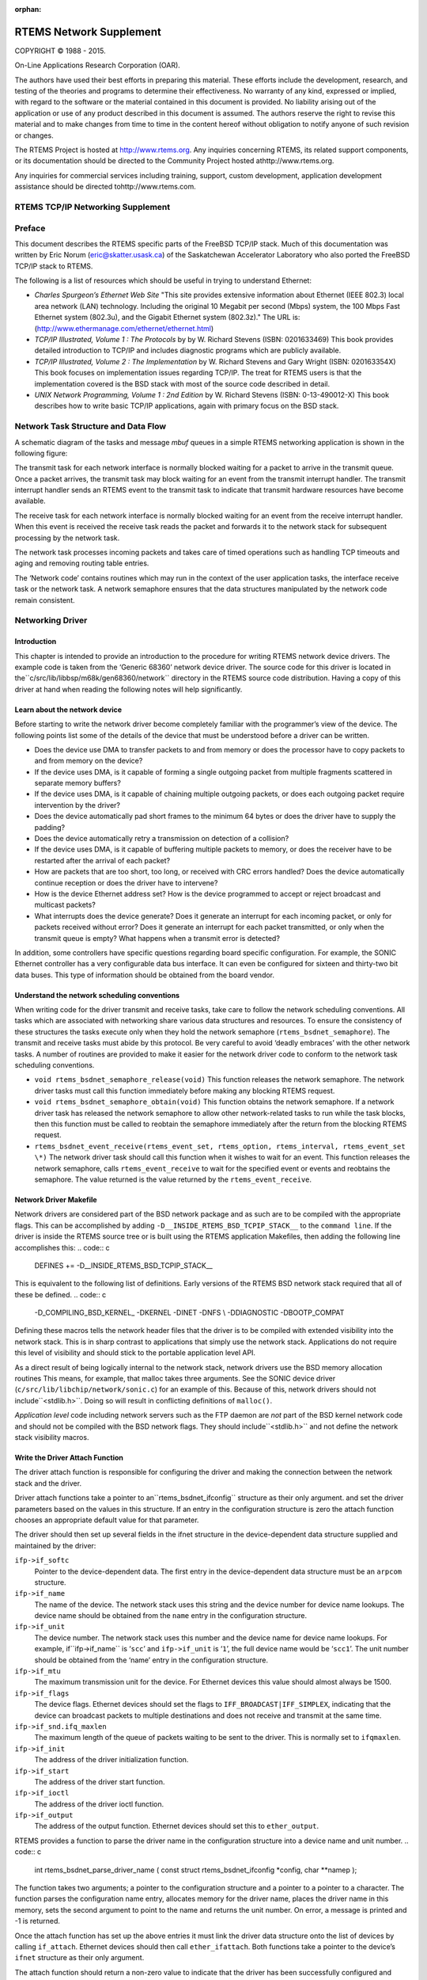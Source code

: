 :orphan:



.. COMMENT: %**end of header

.. COMMENT: COPYRIGHT (c) 1989-2013.

.. COMMENT: On-Line Applications Research Corporation (OAR).

.. COMMENT: All rights reserved.

.. COMMENT: Master file for the network Supplement

.. COMMENT: COPYRIGHT (c) 1988-2002.

.. COMMENT: On-Line Applications Research Corporation (OAR).

.. COMMENT: All rights reserved.

.. COMMENT: The following determines which set of the tables and figures we will use.

.. COMMENT: We default to ASCII but if available TeX or HTML versions will

.. COMMENT: be used instead.

.. COMMENT: @clear use-html

.. COMMENT: @clear use-tex

.. COMMENT: The following variable says to use texinfo or html for the two column

.. COMMENT: texinfo tables.  For somethings the format does not look good in html.

.. COMMENT: With our adjustment to the left column in TeX, it nearly always looks

.. COMMENT: good printed.

.. COMMENT: Custom whitespace adjustments.  We could fiddle a bit more.

.. COMMENT: Title Page Stuff

.. COMMENT: I don't really like having a short title page.  -joel

.. COMMENT: @shorttitlepage RTEMS Network Supplement

========================
RTEMS Network Supplement
========================

.. COMMENT: COPYRIGHT (c) 1988-2015.

.. COMMENT: On-Line Applications Research Corporation (OAR).

.. COMMENT: All rights reserved.

.. COMMENT: The following puts a space somewhere on an otherwise empty page so we

.. COMMENT: can force the copyright description onto a left hand page.

COPYRIGHT © 1988 - 2015.

On-Line Applications Research Corporation (OAR).

The authors have used their best efforts in preparing
this material.  These efforts include the development, research,
and testing of the theories and programs to determine their
effectiveness.  No warranty of any kind, expressed or implied,
with regard to the software or the material contained in this
document is provided.  No liability arising out of the
application or use of any product described in this document is
assumed.  The authors reserve the right to revise this material
and to make changes from time to time in the content hereof
without obligation to notify anyone of such revision or changes.

The RTEMS Project is hosted at http://www.rtems.org.  Any
inquiries concerning RTEMS, its related support components, or its
documentation should be directed to the Community Project hosted athttp://www.rtems.org.

Any inquiries for commercial services including training, support, custom
development, application development assistance should be directed tohttp://www.rtems.com.

.. COMMENT: This prevents a black box from being printed on "overflow" lines.

.. COMMENT: The alternative is to rework a sentence to avoid this problem.

RTEMS TCP/IP Networking Supplement
##################################

.. COMMENT: COPYRIGHT (c) 1989-2011.

.. COMMENT: On-Line Applications Research Corporation (OAR).

.. COMMENT: All rights reserved.

Preface
#######

This document describes the RTEMS specific parts of the FreeBSD TCP/IP
stack.  Much of this documentation was written by Eric Norum
(eric@skatter.usask.ca)
of the Saskatchewan Accelerator Laboratory
who also ported the FreeBSD TCP/IP stack to RTEMS.

The following is a list of resources which should be useful in trying
to understand Ethernet:

- *Charles Spurgeon’s Ethernet Web Site*
  "This site provides extensive information about Ethernet
  (IEEE 802.3) local area network (LAN) technology. Including
  the original 10 Megabit per second (Mbps) system, the 100 Mbps
  Fast Ethernet system (802.3u), and the Gigabit Ethernet system (802.3z)."
  The URL is:
  (http://www.ethermanage.com/ethernet/ethernet.html)

- *TCP/IP Illustrated, Volume 1 : The Protocols* by
  by W. Richard Stevens (ISBN: 0201633469)
  This book provides detailed introduction to TCP/IP and includes diagnostic
  programs which are publicly available.

- *TCP/IP Illustrated, Volume 2 : The Implementation* by W. Richard
  Stevens and Gary Wright (ISBN: 020163354X)
  This book focuses on implementation issues regarding TCP/IP.  The
  treat for RTEMS users is that the implementation covered is the BSD
  stack with most of the source code described in detail.

- *UNIX Network Programming, Volume 1 : 2nd Edition* by W. Richard
  Stevens (ISBN: 0-13-490012-X)
  This book describes how to write basic TCP/IP applications, again with primary
  focus on the BSD stack.

.. COMMENT: Written by Eric Norum

.. COMMENT: COPYRIGHT (c) 1988-2002.

.. COMMENT: On-Line Applications Research Corporation (OAR).

.. COMMENT: All rights reserved.

Network Task Structure and Data Flow
####################################

A schematic diagram of the tasks and message *mbuf* queues in a
simple RTEMS networking application is shown in the following
figure:

.. image:: networkflow.eps

.. image:: networkflow.jpg

.. image:: networkflow.pdf

.. image:: networkflow.png

The transmit task  for each network interface is normally blocked waiting
for a packet to arrive in the transmit queue.  Once a packet arrives, the
transmit task may block waiting for an event from the transmit interrupt
handler.  The transmit interrupt handler sends an RTEMS event to the transmit
task to indicate that transmit hardware resources have become available.

The receive task for each network interface is normally blocked waiting
for an event from the receive interrupt handler.  When this event is received
the receive task reads the packet and forwards it to the network stack
for subsequent processing by the network task.

The network task processes incoming packets and takes care of
timed operations such as handling TCP timeouts and
aging and removing routing table entries.

The ‘Network code’ contains routines which may run in the context of
the user application tasks, the interface receive task or the network task.
A network semaphore ensures that
the data structures manipulated by the network code remain consistent.

.. COMMENT: Written by Eric Norum

.. COMMENT: COPYRIGHT (c) 1988-2002.

.. COMMENT: On-Line Applications Research Corporation (OAR).

.. COMMENT: All rights reserved.

Networking Driver
#################

Introduction
============

This chapter is intended to provide an introduction to the
procedure for writing RTEMS network device drivers.
The example code is taken from the ‘Generic 68360’ network device
driver.  The source code for this driver is located in the``c/src/lib/libbsp/m68k/gen68360/network`` directory in the RTEMS
source code distribution.  Having a copy of this driver at
hand when reading the following notes will help significantly.

Learn about the network device
==============================

Before starting to write the network driver become completely
familiar with the programmer’s view of the device.
The following points list some of the details of the
device that must be understood before a driver can be written.

- Does the device use DMA to transfer packets to and from
  memory or does the processor have to
  copy packets to and from memory on the device?

- If the device uses DMA, is it capable of forming a single
  outgoing packet from multiple fragments scattered in separate
  memory buffers?

- If the device uses DMA, is it capable of chaining multiple
  outgoing packets, or does each outgoing packet require
  intervention by the driver?

- Does the device automatically pad short frames to the minimum
  64 bytes or does the driver have to supply the padding?

- Does the device automatically retry a transmission on detection
  of a collision?

- If the device uses DMA, is it capable of buffering multiple
  packets to memory, or does the receiver have to be restarted
  after the arrival of each packet?

- How are packets that are too short, too long, or received with
  CRC errors handled?  Does the device automatically continue
  reception or does the driver have to intervene?

- How is the device Ethernet address set?  How is the device
  programmed to accept or reject broadcast and multicast packets?

- What interrupts does the device generate?  Does it generate an
  interrupt for each incoming packet, or only for packets received
  without error?  Does it generate an interrupt for each packet
  transmitted, or only when the transmit queue is empty?  What
  happens when a transmit error is detected?

In addition, some controllers have specific questions regarding
board specific configuration.  For example, the SONIC Ethernet
controller has a very configurable data bus interface.  It can
even be configured for sixteen and thirty-two bit data buses.  This
type of information should be obtained from the board vendor.

Understand the network scheduling conventions
=============================================

When writing code for the driver transmit and receive tasks,
take care to follow the network scheduling conventions.  All tasks
which are associated with networking share various
data structures and resources.  To ensure the consistency
of these structures the tasks
execute only when they hold the network semaphore (``rtems_bsdnet_semaphore``).
The transmit and receive tasks must abide by this protocol.  Be very
careful to avoid ‘deadly embraces’ with the other network tasks.
A number of routines are provided to make it easier for the network
driver code to conform to the network task scheduling conventions.

- ``void rtems_bsdnet_semaphore_release(void)``
  This function releases the network semaphore.
  The network driver tasks must call this function immediately before
  making any blocking RTEMS request.

- ``void rtems_bsdnet_semaphore_obtain(void)``
  This function obtains the network semaphore.
  If a network driver task has released the network semaphore to allow other
  network-related tasks to run while the task blocks, then this function must
  be called to reobtain the semaphore immediately after the return from the
  blocking RTEMS request.

- ``rtems_bsdnet_event_receive(rtems_event_set, rtems_option, rtems_interval, rtems_event_set \*)``
  The network driver task should call this function when it wishes to wait
  for an event.  This function releases the network semaphore,
  calls ``rtems_event_receive`` to wait for the specified event
  or events and reobtains the semaphore.
  The value returned is the value returned by the ``rtems_event_receive``.

Network Driver Makefile
=======================

Network drivers are considered part of the BSD network package and as such
are to be compiled with the appropriate flags.  This can be accomplished by
adding ``-D__INSIDE_RTEMS_BSD_TCPIP_STACK__`` to the ``command line``.
If the driver is inside the RTEMS source tree or is built using the
RTEMS application Makefiles, then adding the following line accomplishes
this:
.. code:: c

    DEFINES += -D__INSIDE_RTEMS_BSD_TCPIP_STACK__

This is equivalent to the following list of definitions.  Early versions
of the RTEMS BSD network stack required that all of these be defined.
.. code:: c

    -D_COMPILING_BSD_KERNEL_ -DKERNEL -DINET -DNFS \\
    -DDIAGNOSTIC -DBOOTP_COMPAT

Defining these macros tells the network header files that the driver
is to be compiled with extended visibility into the network stack.  This
is in sharp contrast to applications that simply use the network stack.
Applications do not require this level of visibility and should stick
to the portable application level API.

As a direct result of being logically internal to the network stack,
network drivers use the BSD memory allocation routines   This means,
for example, that malloc takes three arguments.  See the SONIC
device driver (``c/src/lib/libchip/network/sonic.c``) for an example
of this.  Because of this, network drivers should not include``<stdlib.h>``.  Doing so will result in conflicting definitions
of ``malloc()``.

*Application level* code including network servers such as the FTP
daemon are *not* part of the BSD kernel network code and should not be
compiled with the BSD network flags.  They should include``<stdlib.h>`` and not define the network stack visibility
macros.

Write the Driver Attach Function
================================

The driver attach function is responsible for configuring the driver
and making the connection between the network stack
and the driver.

Driver attach functions take a pointer to an``rtems_bsdnet_ifconfig`` structure as their only argument.
and set the driver parameters based on the
values in this structure.  If an entry in the configuration
structure is zero the attach function chooses an
appropriate default value for that parameter.

The driver should then set up several fields in the ifnet structure
in the device-dependent data structure supplied and maintained by the driver:

``ifp->if_softc``
    Pointer to the device-dependent data.  The first entry
    in the device-dependent data structure must be an ``arpcom``
    structure.

``ifp->if_name``
    The name of the device.  The network stack uses this string
    and the device number for device name lookups.  The device name should
    be obtained from the ``name`` entry in the configuration structure.

``ifp->if_unit``
    The device number.  The network stack uses this number and the
    device name for device name lookups.  For example, if``ifp->if_name`` is ‘``scc``’ and ``ifp->if_unit`` is ‘``1``’,
    the full device name would be ‘``scc1``’.  The unit number should be
    obtained from the ‘name’ entry in the configuration structure.

``ifp->if_mtu``
    The maximum transmission unit for the device.  For Ethernet
    devices this value should almost always be 1500.

``ifp->if_flags``
    The device flags.  Ethernet devices should set the flags
    to ``IFF_BROADCAST|IFF_SIMPLEX``, indicating that the
    device can broadcast packets to multiple destinations
    and does not receive and transmit at the same time.

``ifp->if_snd.ifq_maxlen``
    The maximum length of the queue of packets waiting to be
    sent to the driver.  This is normally set to ``ifqmaxlen``.

``ifp->if_init``
    The address of the driver initialization function.

``ifp->if_start``
    The address of the driver start function.

``ifp->if_ioctl``
    The address of the driver ioctl function.

``ifp->if_output``
    The address of the output function.  Ethernet devices
    should set this to ``ether_output``.

RTEMS provides a function to parse the driver name in the
configuration structure into a device name and unit number.
.. code:: c

    int rtems_bsdnet_parse_driver_name (
    const struct rtems_bsdnet_ifconfig \*config,
    char \**namep
    );

The function takes two arguments; a pointer to the configuration
structure and a pointer to a pointer to a character.  The function
parses the configuration name entry, allocates memory for the driver
name, places the driver name in this memory, sets the second argument
to point to the name and returns the unit number.
On error, a message is printed and -1 is returned.

Once the attach function  has set up the above entries it must link the
driver data structure onto the list of devices by
calling ``if_attach``.  Ethernet devices should then
call ``ether_ifattach``.  Both functions take a pointer to the
device’s ``ifnet`` structure as their only argument.

The attach function should return a non-zero value to indicate that
the driver has been successfully configured and attached.

Write the Driver Start Function.
================================

This function is called each time the network stack wants to start the
transmitter.  This occures whenever the network stack adds a packet
to a device’s send queue and the ``IFF_OACTIVE`` bit in the
device’s ``if_flags`` is not set.

For many devices this function need only set the ``IFF_OACTIVE`` bit in the``if_flags`` and send an event to the transmit task
indicating that a packet is in the driver transmit queue.

Write the Driver Initialization Function.
=========================================

This function should initialize the device, attach to interrupt handler,
and start the driver transmit and receive tasks.  The function
.. code:: c

    rtems_id
    rtems_bsdnet_newproc (char \*name,
    int stacksize,
    void(\*entry)(void \*),
    void \*arg);

should be used to start the driver tasks.

Note that the network stack may call the driver initialization function more
than once.
Make sure multiple versions of the receive and transmit tasks are not accidentally
started.

Write the Driver Transmit Task
==============================

This task is reponsible for removing packets from the driver send queue and sending them to the device.  The task should block waiting for an event from the
driver start function indicating that packets are waiting to be transmitted.
When the transmit task has drained the driver send queue the task should clear
the ``IFF_OACTIVE`` bit in ``if_flags`` and block until another outgoing
packet is queued.

Write the Driver Receive Task
=============================

This task should block until a packet arrives from the device.  If the
device is an Ethernet interface the function ``ether_input`` should be called
to forward the packet to the network stack.   The arguments to ``ether_input``
are a pointer to the interface data structure, a pointer to the ethernet
header and a pointer to an mbuf containing the packet itself.

Write the Driver Interrupt Handler
==================================

A typical interrupt handler will do nothing more than the hardware
manipulation required to acknowledge the interrupt and send an RTEMS event
to wake up the driver receive or transmit task waiting for the event.
Network interface interrupt handlers must not make any calls to other
network routines.

Write the Driver IOCTL Function
===============================

This function handles ioctl requests directed at the device.  The ioctl
commands which must be handled are:

``SIOCGIFADDR``

``SIOCSIFADDR``
    If the device is an Ethernet interface these
    commands should be passed on to ``ether_ioctl``.

``SIOCSIFFLAGS``
    This command should be used to start or stop the device,
    depending on the state of the interface ``IFF_UP`` and``IFF_RUNNING`` bits in ``if_flags``:
    ``IFF_RUNNING``
        Stop the device.
    ``IFF_UP``
        Start the device.
    ``IFF_UP|IFF_RUNNING``
        Stop then start the device.
    ``0``
        Do nothing.

Write the Driver Statistic-Printing Function
============================================

This function should print the values of any statistic/diagnostic
counters the network driver may use.  The driver ioctl function should call
the statistic-printing function when the ioctl command is``SIO_RTEMS_SHOW_STATS``.

.. COMMENT: Written by Eric Norum

.. COMMENT: COPYRIGHT (c) 1988-2002.

.. COMMENT: On-Line Applications Research Corporation (OAR).

.. COMMENT: All rights reserved.

Using Networking in an RTEMS Application
########################################

Makefile changes
================

Including the required managers
-------------------------------

The FreeBSD networking code requires several RTEMS managers
in the application:
.. code:: c

    MANAGERS = io event semaphore

Increasing the size of the heap
-------------------------------

The networking tasks allocate a lot of memory.  For most applications
the heap should be at least 256 kbytes.
The amount of memory set aside for the heap can be adjusted by setting
the ``CFLAGS_LD`` definition as shown below:
.. code:: c

    CFLAGS_LD += -Wl,--defsym -Wl,HeapSize=0x80000

This sets aside 512 kbytes of memory for the heap.

System Configuration
====================

The networking tasks allocate some RTEMS objects.  These
must be accounted for in the application configuration table.  The following
lists the requirements.

*TASKS*
    One network task plus a receive and transmit task for each device.

*SEMAPHORES*
    One network semaphore plus one syslog mutex semaphore if the application uses
    openlog/syslog.

*EVENTS*
    The network stack uses ``RTEMS_EVENT_24`` and ``RTEMS_EVENT_25``.
    This has no effect on the application configuration, but
    application tasks which call the network functions should not
    use these events for other purposes.

Initialization
==============

Additional include files
------------------------

The source file which declares the network configuration
structures and calls the network initialization function must include
.. code:: c

    #include <rtems/rtems_bsdnet.h>

Network Configuration
---------------------

The network configuration is specified by declaring
and initializing the ``rtems_bsdnet_config``
structure.
.. code:: c

    struct rtems_bsdnet_config {
    /*
    * This entry points to the head of the ifconfig chain.
    \*/
    struct rtems_bsdnet_ifconfig \*ifconfig;
    /*
    * This entry should be rtems_bsdnet_do_bootp if BOOTP
    * is being used to configure the network, and NULL
    * if BOOTP is not being used.
    \*/
    void                    (\*bootp)(void);
    /*
    * The remaining items can be initialized to 0, in
    * which case the default value will be used.
    \*/
    rtems_task_priority  network_task_priority;  /* 100        \*/
    unsigned long        mbuf_bytecount;         /* 64 kbytes  \*/
    unsigned long        mbuf_cluster_bytecount; /* 128 kbytes \*/
    char                \*hostname;               /* BOOTP      \*/
    char                \*domainname;             /* BOOTP      \*/
    char                \*gateway;                /* BOOTP      \*/
    char                \*log_host;               /* BOOTP      \*/
    char                \*name_server[3];         /* BOOTP      \*/
    char                \*ntp_server[3];          /* BOOTP      \*/
    unsigned long        sb_efficiency;          /* 2          \*/
    /* UDP TX: 9216 bytes \*/
    unsigned long        udp_tx_buf_size;
    /* UDP RX: 40 * (1024 + sizeof(struct sockaddr_in)) \*/
    unsigned long        udp_rx_buf_size;
    /* TCP TX: 16 * 1024 bytes \*/
    unsigned long        tcp_tx_buf_size;
    /* TCP TX: 16 * 1024 bytes \*/
    unsigned long        tcp_rx_buf_size;
    /* Default Network Tasks CPU Affinity \*/
    #ifdef RTEMS_SMP
    const cpu_set_t     \*network_task_cpuset;
    size_t               network_task_cpuset_size;
    #endif
    };

The structure entries are described in the following table.
If your application uses BOOTP/DHCP to obtain network configuration
information and if you are happy with the default values described
below, you need to provide only the first two entries in this structure.

``struct rtems_bsdnet_ifconfig \*ifconfig``
    A pointer to the first configuration structure of the first network
    device.  This structure is described in the following section.
    You must provide a value for this entry since there is no default value for it.

``void (\*bootp)(void)``
    This entry should be set to ``rtems_bsdnet_do_bootp`` if your
    application by default uses the BOOTP/DHCP client protocol to obtain
    network configuration information.  It should be set to ``NULL`` if
    your application does not use BOOTP/DHCP.
    You can also use ``rtems_bsdnet_do_bootp_rootfs`` to have a set of
    standard files created with the information return by the BOOTP/DHCP
    protocol. The IP address is added to :file:`/etc/hosts` with the host
    name and domain returned. If no host name or domain is returned``me.mydomain`` is used. The BOOTP/DHCP server’s address is also
    added to :file:`/etc/hosts`. The domain name server listed in the
    BOOTP/DHCP information are added to :file:`/etc/resolv.conf`. A``search`` record is also added if a domain is returned. The files
    are created if they do not exist.
    The default ``rtems_bsdnet_do_bootp`` and``rtems_bsdnet_do_bootp_rootfs`` handlers will loop for-ever
    waiting for a BOOTP/DHCP server to respond. If an error is detected
    such as not valid interface or valid hardware address the target will
    reboot allowing any hardware reset to correct itself.
    You can provide your own custom handler which allows you to perform
    an initialization that meets your specific system requirements. For
    example you could try BOOTP/DHCP then enter a configuration tool if no
    server is found allowing the user to switch to a static configuration.

``int network_task_priority``
    The priority at which the network task and network device
    receive and transmit tasks will run.
    If a value of 0 is specified the tasks will run at priority 100.

``unsigned long mbuf_bytecount``
    The number of bytes to allocate from the heap for use as mbufs.
    If a value of 0 is specified, 64 kbytes will be allocated.

``unsigned long mbuf_cluster_bytecount``
    The number of bytes to allocate from the heap for use as mbuf clusters.
    If a value of 0 is specified, 128 kbytes will be allocated.

``char \*hostname``
    The host name of the system.
    If this, or any of the following, entries are ``NULL`` the value
    may be obtained from a BOOTP/DHCP server.

``char \*domainname``
    The name of the Internet domain to which the system belongs.

``char \*gateway``
    The Internet host number of the network gateway machine,
    specified in ’dotted decimal’ (``129.128.4.1``) form.

``char \*log_host``
    The Internet host number of the machine to which ``syslog`` messages
    will be sent.

``char \*name_server[3]``
    The Internet host numbers of up to three machines to be used as
    Internet Domain Name Servers.

``char \*ntp_server[3]``
    The Internet host numbers of up to three machines to be used as
    Network Time Protocol (NTP) Servers.

``unsigned long sb_efficiency``
    This is the first of five configuration parameters related to
    the amount of memory each socket may consume for buffers.  The
    TCP/IP stack reserves buffers (e.g. mbufs) for each open socket.  The
    TCP/IP stack has different limits for the transmit and receive
    buffers associated with each TCP and UDP socket.  By tuning these
    parameters, the application developer can make trade-offs between
    memory consumption and performance.  The default parameters favor
    performance over memory consumption.  Seehttp://www.rtems.org/ml/rtems-users/2004/february/msg00200.html
    for more details but note that after the RTEMS 4.8 release series,
    the sb_efficiency default was changed from ``8`` to ``2``.
    The user should also be aware of the ``SO_SNDBUF`` and ``SO_RCVBUF``
    IO control operations.  These can be used to specify the
    send and receive buffer sizes for a specific socket.  There
    is no standard IO control to change the ``sb_efficiency`` factor.
    The ``sb_efficiency`` parameter is a buffering factor used
    in the implementation of the TCP/IP stack.  The default is ``2``
    which indicates double buffering.  When allocating memory for each
    socket, this number is multiplied by the buffer sizes for that socket.

``unsigned long udp_tx_buf_size``
    This configuration parameter specifies the maximum amount of
    buffer memory which may be used for UDP sockets to transmit
    with.  The default size is 9216 bytes which corresponds to
    the maximum datagram size.

``unsigned long udp_rx_buf_size``
    This configuration parameter specifies the maximum amount of
    buffer memory which may be used for UDP sockets to receive
    into.  The default size is the following length in bytes:
    .. code:: c
        40 * (1024 + sizeof(struct sockaddr_in)

``unsigned long tcp_tx_buf_size``
    This configuration parameter specifies the maximum amount of
    buffer memory which may be used for TCP sockets to transmit
    with.  The default size is sixteen kilobytes.

``unsigned long tcp_rx_buf_size``
    This configuration parameter specifies the maximum amount of
    buffer memory which may be used for TCP sockets to receive
    into.  The default size is sixteen kilobytes.

``const cpu_set_t \*network_task_cpuset``
    This configuration parameter specifies the CPU affinity of the
    network task. If set to ``0`` the network task can be scheduled on
    any CPU. Only available in SMP configurations.

``size_t network_task_cpuset_size``
    This configuration parameter specifies the size of the``network_task_cpuset`` used. Only available in SMP configurations.

In addition, the following fields in the ``rtems_bsdnet_ifconfig``
are of interest.

*int port*
    The I/O port number (ex: 0x240) on which the external Ethernet
    can be accessed.

*int irno*
    The interrupt number of the external Ethernet controller.

*int bpar*
    The address of the shared memory on the external Ethernet controller.

Network device configuration
----------------------------

Network devices are specified and configured by declaring and initializing a``struct rtems_bsdnet_ifconfig`` structure for each network device.

The structure entries are described in the following table.  An application
which uses a single network interface, gets network configuration information
from a BOOTP/DHCP server, and uses the default values for all driver
parameters needs to initialize only the first two entries in the
structure.

``char \*name``
    The full name of the network device.  This name consists of the
    driver name and the unit number (e.g. ``"scc1"``).
    The ``bsp.h`` include file usually defines RTEMS_BSP_NETWORK_DRIVER_NAME as
    the name of the primary (or only) network driver.

``int (\*attach)(struct rtems_bsdnet_ifconfig \*conf)``
    The address of the driver ``attach`` function.   The network
    initialization function calls this function to configure the driver and
    attach it to the network stack.
    The ``bsp.h`` include file usually defines RTEMS_BSP_NETWORK_DRIVER_ATTACH as
    the name of the  attach function of the primary (or only) network driver.

``struct rtems_bsdnet_ifconfig \*next``
    A pointer to the network device configuration structure for the next network
    interface, or ``NULL`` if this is the configuration structure of the
    last network interface.

``char \*ip_address``
    The Internet address of the device,
    specified in ‘dotted decimal’ (``129.128.4.2``) form, or ``NULL``
    if the device configuration information is being obtained from a
    BOOTP/DHCP server.

``char \*ip_netmask``
    The Internet inetwork mask of the device,
    specified in ‘dotted decimal’ (``255.255.255.0``) form, or ``NULL``
    if the device configuration information is being obtained from a
    BOOTP/DHCP server.

``void \*hardware_address``
    The hardware address of the device, or ``NULL`` if the driver is
    to obtain the hardware address in some other way (usually  by reading
    it from the device or from the bootstrap ROM).

``int ignore_broadcast``
    Zero if the device is to accept broadcast packets, non-zero if the device
    is to ignore broadcast packets.

``int mtu``
    The maximum transmission unit of the device, or zero if the driver
    is to choose a default value (typically 1500 for Ethernet devices).

``int rbuf_count``
    The number of receive buffers to use, or zero if the driver is to
    choose a default value

``int xbuf_count``
    The number of transmit buffers to use, or zero if the driver is to
    choose a default value
    Keep in mind that some network devices may use 4 or more
    transmit descriptors for a single transmit buffer.

A complete network configuration specification can be as simple as the one
shown in the following example.
This configuration uses a single network interface, gets
network configuration information
from a BOOTP/DHCP server, and uses the default values for all driver
parameters.
.. code:: c

    static struct rtems_bsdnet_ifconfig netdriver_config = {
    RTEMS_BSP_NETWORK_DRIVER_NAME,
    RTEMS_BSP_NETWORK_DRIVER_ATTACH
    };
    struct rtems_bsdnet_config rtems_bsdnet_config = {
    &netdriver_config,
    rtems_bsdnet_do_bootp,
    };

Network initialization
----------------------

The networking tasks must be started before any network I/O operations
can be performed. This is done by calling:

.. code:: c

    rtems_bsdnet_initialize_network ();

This function is declared in ``rtems/rtems_bsdnet.h``.
t returns 0 on success and -1 on failure with an error code
in ``errno``.  It is not possible to undo the effects of
a partial initialization, though, so the function can be
called only once irregardless of the return code.  Consequently,
if the condition for the failure can be corrected, the
system must be reset to permit another network initialization
attempt.

Application Programming Interface
=================================

The RTEMS network package provides almost a complete set of BSD network
services.  The network functions work like their BSD counterparts
with the following exceptions:

- A given socket can be read or written by only one task at a time.

- The ``select`` function only works for file descriptors associated
  with sockets.

- You must call ``openlog`` before calling any of the ``syslog`` functions.

- *Some of the network functions are not thread-safe.*
  For example the following functions return a pointer to a static
  buffer which remains valid only until the next call:
  ``gethostbyaddr``
  ``gethostbyname``
  ``inet_ntoa``
      (``inet_ntop`` is thread-safe, though).

- The RTEMS network package gathers statistics.

- Addition of a mechanism to "tap onto" an interface
  and monitor every packet received and transmitted.

- Addition of ``SO_SNDWAKEUP`` and ``SO_RCVWAKEUP`` socket options.

Some of the new features are discussed in more detail in the following
sections.

Network Statistics
------------------

There are a number of functions to print statistics gathered by
the network stack.
These function are declared in ``rtems/rtems_bsdnet.h``.

``rtems_bsdnet_show_if_stats``
    Display statistics gathered by network interfaces.

``rtems_bsdnet_show_ip_stats``
    Display IP packet statistics.

``rtems_bsdnet_show_icmp_stats``
    Display ICMP packet statistics.

``rtems_bsdnet_show_tcp_stats``
    Display TCP packet statistics.

``rtems_bsdnet_show_udp_stats``
    Display UDP packet statistics.

``rtems_bsdnet_show_mbuf_stats``
    Display mbuf statistics.

``rtems_bsdnet_show_inet_routes``
    Display the routing table.

Tapping Into an Interface
-------------------------

RTEMS add two new ioctls to the BSD networking code:
SIOCSIFTAP and SIOCGIFTAP.  These may be used to set and get a*tap function*.  The tap function will be called for every
Ethernet packet received by the interface.

These are called like other interface ioctls, such as SIOCSIFADDR.
When setting the tap function with SIOCSIFTAP, set the ifr_tap field
of the ifreq struct to the tap function.  When retrieving the tap
function with SIOCGIFTAP, the current tap function will be returned in
the ifr_tap field.  To stop tapping packets, call SIOCSIFTAP with a
ifr_tap field of 0.

The tap function is called like this:
.. code:: c

    int tap (struct ifnet \*, struct ether_header \*, struct mbuf \*)

The tap function should return 1 if the packet was fully handled, in
which case the caller will simply discard the mbuf.  The tap function
should return 0 if the packet should be passed up to the higher
networking layers.

The tap function is called with the network semaphore locked.  It must
not make any calls on the application levels of the networking level
itself.  It is safe to call other non-networking RTEMS functions.

Socket Options
--------------

RTEMS adds two new ``SOL_SOCKET`` level options for ``setsockopt`` and``getsockopt``: ``SO_SNDWAKEUP`` and ``SO_RCVWAKEUP``.  For both, the
option value should point to a sockwakeup structure.  The sockwakeup
structure has the following fields:
.. code:: c

    void    (\*sw_pfn) (struct socket \*, caddr_t);
    caddr_t sw_arg;

These options are used to set a callback function to be called when, for
example, there is
data available from the socket (``SO_RCVWAKEUP``) and when there is space
available to accept data written to the socket (``SO_SNDWAKEUP``).

If ``setsockopt`` is called with the ``SO_RCVWAKEUP`` option, and the``sw_pfn`` field is not zero, then when there is data
available to be read from
the socket, the function pointed to by the ``sw_pfn`` field will be
called.  A pointer to the socket structure will be passed as the first
argument to the function.  The ``sw_arg`` field set by the``SO_RCVWAKEUP`` call will be passed as the second argument to the function.

If ``setsockopt`` is called with the ``SO_SNDWAKEUP``
function, and the ``sw_pfn`` field is not zero, then when
there is space available to accept data written to the socket,
the function pointed to by the ``sw_pfn`` field
will be called.  The arguments passed to the function will be as with``SO_SNDWAKEUP``.

When the function is called, the network semaphore will be locked and
the callback function runs in the context of the networking task.
The function must be careful not to call any networking functions.  It
is OK to call an RTEMS function; for example, it is OK to send an
RTEMS event.

The purpose of these callback functions is to permit a more efficient
alternative to the select call when dealing with a large number of
sockets.

The callbacks are called by the same criteria that the select
function uses for indicating "ready" sockets. In Stevens *Unix
Network Programming* on page 153-154 in the section "Under what Conditions
Is a Descriptor Ready?" you will find the definitive list of conditions
for readable and writable that also determine when the functions are
called.

When the number of received bytes equals or exceeds the socket receive
buffer "low water mark" (default 1 byte) you get a readable callback. If
there are 100 bytes in the receive buffer and you only read 1, you will
not immediately get another callback. However, you will get another
callback after you read the remaining 99 bytes and at least 1 more byte
arrives. Using a non-blocking socket you should probably read until it
produces error  EWOULDBLOCK and then allow the readable callback to tell
you when more data has arrived.  (Condition 1.a.)

For sending, when the socket is connected and the free space becomes at
or above the "low water mark" for the send buffer (default 4096 bytes)
you will receive a writable callback. You don’t get continuous callbacks
if you don’t write anything. Using a non-blocking write socket, you can
then call write until it returns a value less than the amount of data
requested to be sent or it produces error EWOULDBLOCK (indicating buffer
full and no longer writable). When this happens you can
try the write again, but it is often better to go do other things and
let the writable callback tell you when space is available to send
again. You only get a writable callback when the free space transitions
to above the "low water mark" and not every time you
write to a non-full send buffer. (Condition 2.a.)

The remaining conditions enumerated by Stevens handle the fact that
sockets become readable and/or writable when connects, disconnects and
errors occur, not just when data is received or sent. For example, when
a server "listening" socket becomes readable it indicates that a client
has connected and accept can be called without blocking, not that
network data was received (Condition 1.c).

Adding an IP Alias
------------------

The following code snippet adds an IP alias:
.. code:: c

    void addAlias(const char \*pName, const char \*pAddr, const char \*pMask)
    {
    struct ifaliasreq      aliasreq;
    struct sockaddr_in    \*in;
    /* initialize alias request \*/
    memset(&aliasreq, 0, sizeof(aliasreq));
    sprintf(aliasreq.ifra_name, pName);
    /* initialize alias address \*/
    in = (struct sockaddr_in \*)&aliasreq.ifra_addr;
    in->sin_family = AF_INET;
    in->sin_len    = sizeof(aliasreq.ifra_addr);
    in->sin_addr.s_addr = inet_addr(pAddr);
    /* initialize alias mask \*/
    in = (struct sockaddr_in \*)&aliasreq.ifra_mask;
    in->sin_family = AF_INET;
    in->sin_len    = sizeof(aliasreq.ifra_mask);
    in->sin_addr.s_addr = inet_addr(pMask);
    /* call to setup the alias \*/
    rtems_bsdnet_ifconfig(pName, SIOCAIFADDR, &aliasreq);
    }

Thanks to `Mike Seirs <mailto:mikes@poliac.com>`_ for this example
code.

Adding a Default Route
----------------------

The function provided in this section is functionally equivalent to
the command ``route add default gw yyy.yyy.yyy.yyy``:
.. code:: c

    void mon_ifconfig(int argc, char \*argv[],  unsigned32 command_arg,
    bool verbose)
    {
    struct sockaddr_in  ipaddr;
    struct sockaddr_in  dstaddr;
    struct sockaddr_in  netmask;
    struct sockaddr_in  broadcast;
    char               \*iface;
    int                 f_ip        = 0;
    int                 f_ptp       = 0;
    int                 f_netmask   = 0;
    int                 f_up        = 0;
    int                 f_down      = 0;
    int                 f_bcast     = 0;
    int                 cur_idx;
    int                 rc;
    int                 flags;
    bzero((void*) &ipaddr, sizeof(ipaddr));
    bzero((void*) &dstaddr, sizeof(dstaddr));
    bzero((void*) &netmask, sizeof(netmask));
    bzero((void*) &broadcast, sizeof(broadcast));
    ipaddr.sin_len = sizeof(ipaddr);
    ipaddr.sin_family = AF_INET;
    dstaddr.sin_len = sizeof(dstaddr);
    dstaddr.sin_family = AF_INET;
    netmask.sin_len = sizeof(netmask);
    netmask.sin_family = AF_INET;
    broadcast.sin_len = sizeof(broadcast);
    broadcast.sin_family = AF_INET;
    cur_idx = 0;
    if (argc <= 1) {
    /* display all interfaces \*/
    iface = NULL;
    cur_idx += 1;
    } else {
    iface = argv[1];
    if (isdigit(\*argv[2])) {
    if (inet_pton(AF_INET, argv[2], &ipaddr.sin_addr) < 0) {
    printf("bad ip address: %s\\n", argv[2]);
    return;
    }
    f_ip = 1;
    cur_idx += 3;
    } else {
    cur_idx += 2;
    }
    }
    if ((f_down !=0) && (f_ip != 0)) {
    f_up = 1;
    }
    while(argc > cur_idx) {
    if (strcmp(argv[cur_idx], "up") == 0) {
    f_up = 1;
    if (f_down != 0) {
    printf("Can't make interface up and down\\n");
    }
    } else if(strcmp(argv[cur_idx], "down") == 0) {
    f_down = 1;
    if (f_up != 0) {
    printf("Can't make interface up and down\\n");
    }
    } else if(strcmp(argv[cur_idx], "netmask") == 0) {
    if ((cur_idx + 1) >= argc) {
    printf("No netmask address\\n");
    return;
    }
    if (inet_pton(AF_INET, argv[cur_idx+1], &netmask.sin_addr) < 0) {
    printf("bad netmask: %s\\n", argv[cur_idx]);
    return;
    }
    f_netmask = 1;
    cur_idx += 1;
    } else if(strcmp(argv[cur_idx], "broadcast") == 0) {
    if ((cur_idx + 1) >= argc) {
    printf("No broadcast address\\n");
    return;
    }
    if (inet_pton(AF_INET, argv[cur_idx+1], &broadcast.sin_addr) < 0) {
    printf("bad broadcast: %s\\n", argv[cur_idx]);
    return;
    }
    f_bcast = 1;
    cur_idx += 1;
    } else if(strcmp(argv[cur_idx], "pointopoint") == 0) {
    if ((cur_idx + 1) >= argc) {
    printf("No pointopoint address\\n");
    return;
    }
    if (inet_pton(AF_INET, argv[cur_idx+1], &dstaddr.sin_addr) < 0) {
    printf("bad pointopoint: %s\\n", argv[cur_idx]);
    return;
    }
    f_ptp = 1;
    cur_idx += 1;
    } else {
    printf("Bad parameter: %s\\n", argv[cur_idx]);
    return;
    }
    cur_idx += 1;
    }
    printf("ifconfig ");
    if (iface != NULL) {
    printf("%s ", iface);
    if (f_ip != 0) {
    char str[256];
    inet_ntop(AF_INET, &ipaddr.sin_addr, str, 256);
    printf("%s ", str);
    }
    if (f_netmask != 0) {
    char str[256];
    inet_ntop(AF_INET, &netmask.sin_addr, str, 256);
    printf("netmask %s ", str);
    }
    if (f_bcast != 0) {
    char str[256];
    inet_ntop(AF_INET, &broadcast.sin_addr, str, 256);
    printf("broadcast %s ", str);
    }
    if (f_ptp != 0) {
    char str[256];
    inet_ntop(AF_INET, &dstaddr.sin_addr, str, 256);
    printf("pointopoint %s ", str);
    }
    if (f_up != 0) {
    printf("up\\n");
    } else if (f_down != 0) {
    printf("down\\n");
    } else {
    printf("\\n");
    }
    }
    if ((iface == NULL) \|| ((f_ip == 0) && (f_down == 0) && (f_up == 0))) {
    rtems_bsdnet_show_if_stats();
    return;
    }
    flags = 0;
    if (f_netmask) {
    rc = rtems_bsdnet_ifconfig(iface, SIOCSIFNETMASK, &netmask);
    if (rc < 0) {
    printf("Could not set netmask: %s\\n", strerror(errno));
    return;
    }
    }
    if (f_bcast) {
    rc = rtems_bsdnet_ifconfig(iface, SIOCSIFBRDADDR, &broadcast);
    if (rc < 0) {
    printf("Could not set broadcast: %s\\n", strerror(errno));
    return;
    }
    }
    if (f_ptp) {
    rc = rtems_bsdnet_ifconfig(iface, SIOCSIFDSTADDR, &dstaddr);
    if (rc < 0) {
    printf("Could not set destination address: %s\\n", strerror(errno));
    return;
    }
    flags \|= IFF_POINTOPOINT;
    }
    /* This must come _after_ setting the netmask, broadcast addresses \*/
    if (f_ip) {
    rc = rtems_bsdnet_ifconfig(iface, SIOCSIFADDR, &ipaddr);
    if (rc < 0) {
    printf("Could not set IP address: %s\\n", strerror(errno));
    return;
    }
    }
    if (f_up != 0) {
    flags \|= IFF_UP;
    }
    if (f_down != 0) {
    printf("Warning: taking interfaces down is not supported\\n");
    }
    rc = rtems_bsdnet_ifconfig(iface, SIOCSIFFLAGS, &flags);
    if (rc < 0) {
    printf("Could not set interface flags: %s\\n", strerror(errno));
    return;
    }
    }
    void mon_route(int argc, char \*argv[],  unsigned32 command_arg,
    bool verbose)
    {
    int                cmd;
    struct sockaddr_in dst;
    struct sockaddr_in gw;
    struct sockaddr_in netmask;
    int                f_host;
    int                f_gw       = 0;
    int                cur_idx;
    int                flags;
    int                rc;
    memset(&dst, 0, sizeof(dst));
    memset(&gw, 0, sizeof(gw));
    memset(&netmask, 0, sizeof(netmask));
    dst.sin_len = sizeof(dst);
    dst.sin_family = AF_INET;
    dst.sin_addr.s_addr = inet_addr("0.0.0.0");
    gw.sin_len = sizeof(gw);
    gw.sin_family = AF_INET;
    gw.sin_addr.s_addr = inet_addr("0.0.0.0");
    netmask.sin_len = sizeof(netmask);
    netmask.sin_family = AF_INET;
    netmask.sin_addr.s_addr = inet_addr("255.255.255.0");
    if (argc < 2) {
    rtems_bsdnet_show_inet_routes();
    return;
    }
    if (strcmp(argv[1], "add") == 0) {
    cmd = RTM_ADD;
    } else if (strcmp(argv[1], "del") == 0) {
    cmd = RTM_DELETE;
    } else {
    printf("invalid command: %s\\n", argv[1]);
    printf("\\tit should be 'add' or 'del'\\n");
    return;
    }
    if (argc < 3) {
    printf("not enough arguments\\n");
    return;
    }
    if (strcmp(argv[2], "-host") == 0) {
    f_host = 1;
    } else if (strcmp(argv[2], "-net") == 0) {
    f_host = 0;
    } else {
    printf("Invalid type: %s\\n", argv[1]);
    printf("\\tit should be '-host' or '-net'\\n");
    return;
    }
    if (argc < 4) {
    printf("not enough arguments\\n");
    return;
    }
    inet_pton(AF_INET, argv[3], &dst.sin_addr);
    cur_idx = 4;
    while(cur_idx < argc) {
    if (strcmp(argv[cur_idx], "gw") == 0) {
    if ((cur_idx +1) >= argc) {
    printf("no gateway address\\n");
    return;
    }
    f_gw = 1;
    inet_pton(AF_INET, argv[cur_idx + 1], &gw.sin_addr);
    cur_idx += 1;
    } else if(strcmp(argv[cur_idx], "netmask") == 0) {
    if ((cur_idx +1) >= argc) {
    printf("no netmask address\\n");
    return;
    }
    f_gw = 1;
    inet_pton(AF_INET, argv[cur_idx + 1], &netmask.sin_addr);
    cur_idx += 1;
    } else {
    printf("Unknown argument\\n");
    return;
    }
    cur_idx += 1;
    }
    flags = RTF_STATIC;
    if (f_gw != 0) {
    flags \|= RTF_GATEWAY;
    }
    if (f_host != 0) {
    flags \|= RTF_HOST;
    }
    rc = rtems_bsdnet_rtrequest(cmd, &dst, &gw, &netmask, flags, NULL);
    if (rc < 0) {
    printf("Error adding route\\n");
    }
    }

Thanks to `Jay Monkman <mailto:jtm@smoothmsmoothie.com>`_ for this example
code.

Time Synchronization Using NTP
------------------------------

.. code:: c

    int rtems_bsdnet_synchronize_ntp (int interval, rtems_task_priority priority);

If the interval argument is 0 the routine synchronizes the RTEMS time-of-day
clock with the first NTP server in the rtems_bsdnet_ntpserve array and
returns.  The priority argument is ignored.

If the interval argument is greater than 0, the routine also starts an
RTEMS task at the specified priority and polls the NTP server every
‘interval’ seconds.  NOTE: This mode of operation has not yet been
implemented.

On successful synchronization of the RTEMS time-of-day clock the routine
returns 0.  If an error occurs a message is printed and the routine returns -1
with an error code in errno.
There is no timeout – if there is no response from an NTP server the
routine will wait forever.

.. COMMENT: Written by Eric Norum

.. COMMENT: COPYRIGHT (c) 1988-2002.

.. COMMENT: On-Line Applications Research Corporation (OAR).

.. COMMENT: All rights reserved.

Testing the Driver
##################

Preliminary Setup
=================

The network used to test the driver should include at least:

- The hardware on which the driver is to run.
  It makes testing much easier if you can run a debugger to control
  the operation of the target machine.

- An Ethernet network analyzer or a workstation with an
  ‘Ethernet snoop’ program such as ``ethersnoop`` or``tcpdump``.

- A workstation.

During early debug, you should consider putting the target, workstation,
and snooper on a small network by themselves.  This offers a few
advantages:

- There is less traffic to look at on the snooper and for the target
  to process while bringing the driver up.

- Any serious errors will impact only your small network not a building
  or campus network.  You want to avoid causing any unnecessary problems.

- Test traffic is easier to repeatably generate.

- Performance measurements are not impacted by other systems on
  the network.

Debug Output
============

There are a number of sources of debug output that can be enabled
to aid in tracing the behavior of the network stack.  The following
is a list of them:

- mbuf activity
  There are commented out calls to ``printf`` in the file``sys/mbuf.h`` in the network stack code.  Uncommenting
  these lines results in output when mbuf’s are allocated
  and freed.  This is very useful for finding memory leaks.

- TX and RX queuing
  There are commented out calls to ``printf`` in the file``net/if.h`` in the network stack code.  Uncommenting
  these lines results in output when packets are placed
  on or removed from one of the transmit or receive packet
  queues.  These queues can be viewed as the boundary line
  between a device driver and the network stack.  If the
  network stack is enqueuing packets to be transmitted that
  the device driver is not dequeuing, then that is indicative
  of a problem in the transmit side of the device driver.
  Conversely, if the device driver is enqueueing packets
  as it receives them (via a call to ``ether_input``) and
  they are not being dequeued by the network stack,
  then there is a problem.  This situation would likely indicate
  that the network server task is not running.

- TCP state transitions
  In the unlikely event that one would actually want to see
  TCP state transitions, the ``TCPDEBUG`` macro can be defined
  in the file ``opt_tcpdebug.h``.  This results in the routine``tcp_trace()`` being called by the network stack and
  the state transitions logged into the ``tcp_debug`` data
  structure.  If the variable ``tcpconsdebug`` in the file``netinet/tcp_debug.c`` is set to 1, then the state transitions
  will also be printed to the console.

Monitor Commands
================

There are a number of command available in the shell / monitor
to aid in tracing the behavior of the network stack.  The following
is a list of them:

- ``inet``
  This command shows the current routing information for the TCP/IP stack. Following is an
  example showing the output of this command.
  .. code:: c
      Destination     Gateway/Mask/Hw    Flags     Refs     Use Expire Interface
      10.0.0.0        255.0.0.0          U           0        0     17 smc1
      127.0.0.1       127.0.0.1          UH          0        0      0 lo0
  In this example, there is only one network interface with an IP address of 10.8.1.1.  This
  link is currently not up.
  Two routes that are shown are the default routes for the Ethernet interface (10.0.0.0) and the
  loopback interface (127.0.0.1).
  Since the stack comes from BSD, this command is very similar to the netstat command.  For more
  details on the network routing please look the following
  URL: (http://www.freebsd.org/doc/en_US.ISO8859-1/books/handbook/network-routing.html)
  For a quick reference to the flags, see the table below:
  ‘``U``’
      Up: The route is active.
  ‘``H``’
      Host: The route destination is a single host.
  ‘``G``’
      Gateway: Send anything for this destination on to this remote system, which
      will figure out from there where to send it.
  ‘``S``’
      Static: This route was configured manually, not automatically generated by the
      system.
  ‘``C``’
      Clone: Generates a new route based upon this route for machines we connect
      to. This type of route is normally used for local networks.
  ‘``W``’
      WasCloned: Indicated a route that was auto-configured based upon a local area
      network (Clone) route.
  ‘``L``’
      Link: Route involves references to Ethernet hardware.

- ``mbuf``
  This command shows the current MBUF statistics.  An example of the command is shown below:
  .. code:: c
      ************ MBUF STATISTICS \************
      mbufs:4096    clusters: 256    free: 241
      drops:   0       waits:   0  drains:   0
      free:4080          data:16          header:0           socket:0
      pcb:0           rtable:0           htable:0           atable:0
      soname:0           soopts:0           ftable:0           rights:0
      ifaddr:0          control:0          oobdata:0

- ``if``
  This command shows the current statistics for your Ethernet driver as long as the ioctl hook``SIO_RTEMS_SHOW_STATS`` has been implemented.  Below is an example:
  .. code:: c
      ************ INTERFACE STATISTICS \************
      \***** smc1 \*****
      Ethernet Address: 00:12:76:43:34:25
      Address:10.8.1.1        Broadcast Address:10.255.255.255  Net mask:255.0.0.0
      Flags: Up Broadcast Running Simplex
      Send queue limit:50   length:0    Dropped:0
      SMC91C111 RTEMS driver A0.01 11/03/2002 Ian Caddy (ianc@microsol.iinet.net.au)
      Rx Interrupts:0              Not First:0               Not Last:0
      Giant:0                   Runt:0              Non-octet:0
      Bad CRC:0                Overrun:0              Collision:0
      Tx Interrupts:2               Deferred:0        Missed Hearbeat:0
      No Carrier:0       Retransmit Limit:0         Late Collision:0
      Underrun:0        Raw output wait:0              Coalesced:0
      Coalesce failed:0                Retries:0
      \***** lo0 \*****
      Address:127.0.0.1       Net mask:255.0.0.0
      Flags: Up Loopback Running Multicast
      Send queue limit:50   length:0    Dropped:0

- ``ip``
  This command show the IP statistics for the currently configured interfaces.

- ``icmp``
  This command show the ICMP statistics for the currently configured interfaces.

- ``tcp``
  This command show the TCP statistics for the currently configured interfaces.

- ``udp``
  This command show the UDP statistics for the currently configured interfaces.

Driver basic operation
======================

The network demonstration program ``netdemo`` may be used for these tests.

- Edit ``networkconfig.h`` to reflect the values for your network.

- Start with ``RTEMS_USE_BOOTP`` not defined.

- Edit ``networkconfig.h`` to configure the driver
  with an
  explicit Ethernet and Internet address and with reception of
  broadcast packets disabled:
  Verify that the program continues to run once the driver has been attached.

- Issue a ‘``u``’ command to send UDP
  packets to the ‘discard’ port.
  Verify that the packets appear on the network.

- Issue a ‘``s``’ command to print the network and driver statistics.

- On a workstation, add a static route to the target system.

- On that same workstation try to ‘ping’ the target system.
  Verify that the ICMP echo request and reply packets appear on the net.

- Remove the static route to the target system.
  Modify ``networkconfig.h`` to attach the driver
  with reception of broadcast packets enabled.
  Try to ‘ping’ the target system again.
  Verify that ARP request/reply and ICMP echo request/reply packets appear
  on the net.

- Issue a ‘``t``’ command to send TCP
  packets to the ‘discard’ port.
  Verify that the packets appear on the network.

- Issue a ‘``s``’ command to print the network and driver statistics.

- Verify that you can telnet to ports 24742
  and 24743 on the target system from one or more
  workstations on your network.

BOOTP/DHCP operation
====================

Set up a BOOTP/DHCP server on the network.
Set define ``RTEMS USE_BOOT`` in ``networkconfig.h``.
Run the ``netdemo`` test program.
Verify that the target system configures itself from the BOOTP/DHCP server and
that all the above tests succeed.

Stress Tests
============

Once the driver passes the tests described in the previous section it should
be subjected to conditions which exercise it more
thoroughly and which test its error handling routines.

Giant packets
-------------

- Recompile the driver with ``MAXIMUM_FRAME_SIZE`` set to
  a smaller value, say 514.

- ‘Ping’ the driver from another workstation and verify
  that frames larger than 514 bytes are correctly rejected.

- Recompile the driver with ``MAXIMUM_FRAME_SIZE`` restored  to 1518.

Resource Exhaustion
-------------------

- Edit  ``networkconfig.h``
  so that the driver is configured with just two receive and transmit descriptors.

- Compile and run the ``netdemo`` program.

- Verify that the program operates properly and that you can
  still telnet to both the ports.

- Display the driver statistics (Console ‘``s``’ command or telnet
  ‘control-G’ character) and verify that:
  # The number of transmit interrupts is non-zero.
    This indicates that all transmit descriptors have been in use at some time.
  # The number of missed packets is non-zero.
    This indicates that all receive descriptors have been in use at some time.

Cable Faults
------------

- Run the ``netdemo`` program.

- Issue a ‘``u``’ console command to make the target machine transmit
  a bunch of UDP packets.

- While the packets are being transmitted, disconnect and reconnect the
  network cable.

- Display the network statistics and verify that the driver has
  detected the loss of carrier.

- Verify that you can still telnet to both ports on the target machine.

Throughput
----------

Run the ``ttcp`` network benchmark program.
Transfer large amounts of data (100’s of megabytes) to and from the target
system.

The procedure for testing throughput from a host to an RTEMS target
is as follows:

# Download and start the ttcp program on the Target.

# In response to the ``ttcp`` prompt, enter ``-s -r``.  The
  meaning of these flags is described in the ``ttcp.1`` manual page
  found in the ``ttcp_orig`` subdirectory.

# On the host run ``ttcp -s -t <<insert the hostname or IP address of
  the Target here>>``

The procedure for testing throughput from an RTEMS target
to a Host is as follows:

# On the host run ``ttcp -s -r``.

# Download and start the ttcp program on the Target.

# In response to the ``ttcp`` prompt, enter ``-s -t <<insert
  the hostname or IP address of the Target here>>``.  You need to type the
  IP address of the host unless your Target is talking to your Domain Name
  Server.

To change the number of buffers, the buffer size, etc. you just add the
extra flags to the ``-t`` machine as specified in the ``ttcp.1``
manual page found in the ``ttcp_orig`` subdirectory.

.. COMMENT: Text Written by Jake Janovetz

.. COMMENT: COPYRIGHT (c) 1988-2002.

.. COMMENT: On-Line Applications Research Corporation (OAR).

.. COMMENT: All rights reserved.

Network Servers
###############

RTEMS FTP Daemon
================

The RTEMS FTPD is a complete file transfer protocol (FTP) daemon
which can store, retrieve, and manipulate files on the local
filesystem.  In addition, the RTEMS FTPD provides “hooks”
which are actions performed on received data.  Hooks are useful
in situations where a destination file is not necessarily
appropriate or in cases when a formal device driver has not yet
been implemented.

This server was implemented and documented by Jake Janovetz
(janovetz@tempest.ece.uiuc.edu).

Configuration Parameters
------------------------

The configuration structure for FTPD is as follows:
.. code:: c

    struct rtems_ftpd_configuration
    {
    rtems_task_priority     priority;           /* FTPD task priority  \*/
    unsigned long           max_hook_filesize;  /* Maximum buffersize  \*/
    /*    for hooks        \*/
    int                     port;               /* Well-known port     \*/
    struct rtems_ftpd_hook  \*hooks;             /* List of hooks       \*/
    };

The FTPD task priority is specified with ``priority``.  Because
hooks are not saved as files, the received data is placed in an
allocated buffer.  ``max_hook_filesize`` specifies the maximum
size of this buffer.  Finally, ``hooks`` is a pointer to the
configured hooks structure.

Initializing FTPD (Starting the daemon)
---------------------------------------

Starting FTPD is done with a call to ``rtems_initialize_ftpd()``.
The configuration structure must be provided in the application
source code.  Example hooks structure and configuration structure
folllow.
.. code:: c

    struct rtems_ftpd_hook ftp_hooks[] =
    {
    {"untar", Untar_FromMemory},
    {NULL, NULL}
    };
    struct rtems_ftpd_configuration rtems_ftpd_configuration =
    {
    40,                     /* FTPD task priority \*/
    512*1024,               /* Maximum hook 'file' size \*/
    0,                      /* Use default port \*/
    ftp_hooks               /* Local ftp hooks \*/
    };

Specifying 0 for the well-known port causes FTPD to use the
UNIX standard FTPD port (21).

Using Hooks
-----------

In the example above, one hook was installed.  The hook causes
FTPD to call the function ``Untar_FromMemory`` when the
user sends data to the file ``untar``.  The prototype for
the ``untar`` hook (and hooks, in general) is:
.. code:: c

    int Untar_FromMemory(unsigned char \*tar_buf, unsigned long size);

An example FTP transcript which exercises this hook is:
.. code:: c

    220 RTEMS FTP server (Version 1.0-JWJ) ready.
    Name (dcomm0:janovetz): John Galt
    230 User logged in.
    Remote system type is RTEMS.
    ftp> bin
    200 Type set to I.
    ftp> dir
    200 PORT command successful.
    150 ASCII data connection for LIST.
    drwxrwx--x      0     0         268  dev
    drwxrwx--x      0     0           0  TFTP
    226 Transfer complete.
    ftp> put html.tar untar
    local: html.tar remote: untar
    200 PORT command successful.
    150 BINARY data connection.
    210 File transferred successfully.
    471040 bytes sent in 0.48 secs (9.6e+02 Kbytes/sec)
    ftp> dir
    200 PORT command successful.
    150 ASCII data connection for LIST.
    drwxrwx--x      0     0         268  dev
    drwxrwx--x      0     0           0  TFTP
    drwxrwx--x      0     0        3484  public_html
    226 Transfer complete.
    ftp> quit
    221 Goodbye.

.. COMMENT: RTEMS Remote Debugger Server Specifications

.. COMMENT: Written by: Emmanuel Raguet <raguet@crf.canon.fr>

DEC 21140 Driver
################

DEC 21240 Driver Introduction
=============================

.. COMMENT: XXX add back in cross reference to list of boards.

One aim of our project is to port RTEMS on a standard PowerPC platform.
To achieve it, we have chosen a Motorola MCP750 board. This board includes
an Ethernet controller based on a DEC21140 chip. Because RTEMS has a
TCP/IP stack, we will
have to develop the DEC21140 related ethernet driver for the PowerPC port of
RTEMS. As this controller is able to support 100Mbps network and as there is
a lot of PCI card using this DEC chip, we have decided to first
implement this driver on an Intel PC386 target to provide a solution for using
RTEMS on PC with the 100Mbps network and then to port this code on PowerPC in
a second phase.

The aim of this document is to give some PCI board generalities and
to explain the software architecture of the RTEMS driver. Finally, we will see
what will be done for ChorusOs and Netboot environment .

Document Revision History
=========================

*Current release*:

- Current applicable release is 1.0.

*Existing releases*:

- 1.0 : Released the 10/02/98. First version of this document.

- 0.1 : First draft of this document

*Planned releases*:

- None planned today.

DEC21140 PCI Board Generalities
===============================

.. COMMENT: XXX add crossreference to PCI Register Figure

This chapter describes rapidely the PCI interface of this Ethernet controller.
The board we have chosen for our PC386 implementation is a D-Link DFE-500TX.
This is a dual-speed 10/100Mbps Ethernet PCI adapter with a DEC21140AF chip.
Like other PCI devices, this board has a PCI device’s header containing some
required configuration registers, as shown in the PCI Register Figure.
By reading
or writing these registers, a driver can obtain information about the type of
the board, the interrupt it uses, the mapping of the chip specific registers, ...

On Intel target, the chip specific registers can be accessed via 2
methods : I/O port access or PCI address mapped access. We have chosen to implement
the PCI address access to obtain compatible source code to the port the driver
on a PowerPC target.

.. COMMENT: PCI Device's Configuration Header Space Format

.. image:: PCIreg.eps

.. image:: PCIreg.jpg

.. image:: PCIreg.pdf

.. COMMENT: XXX add crossreference to PCI Register Figure

On RTEMS, a PCI API exists. We have used it to configure the board. After initializing
this PCI module via the ``pci_initialize()`` function, we try to detect
the DEC21140 based ethernet board. This board is characterized by its Vendor
ID (0x1011) and its Device ID (0x0009). We give these arguments to the``pcib_find_by_deviceid``
function which returns , if the device is present, a pointer to the configuration
header space (see PCI Registers Fgure). Once this operation performed,
the driver
is able to extract the information it needs to configure the board internal
registers, like the interrupt line, the base address,... The board internal
registers will not be detailled here. You can find them in *DIGITAL
Semiconductor 21140A PCI Fast Ethernet LAN Controller
- Hardware Reference Manual*.

.. COMMENT: fix citation

RTEMS Driver Software Architecture
==================================

In this chapter will see the initialization phase, how the controller uses the
host memory and the 2 threads launched at the initialization time.

Initialization phase
--------------------

The DEC21140 Ethernet driver keeps the same software architecture than the other
RTEMS ethernet drivers. The only API the programmer can use is the ``rtems_dec21140_driver_attach````(struct rtems_bsdnet_ifconfig \*config)`` function which
detects the board and initializes the associated data structure (with registers
base address, entry points to low-level initialization function,...), if the
board is found.

Once the attach function executed, the driver initializes the DEC
chip. Then the driver connects an interrupt handler to the interrupt line driven
by the Ethernet controller (the only interrupt which will be treated is the
receive interrupt) and launches 2 threads : a receiver thread and a transmitter
thread. Then the driver waits for incoming frame to give to the protocol stack
or outcoming frame to send on the physical link.

Memory Buffer
-------------

.. COMMENT: XXX add cross reference to Problem

This DEC chip uses the host memory to store the incoming Ethernet frames and
the descriptor of these frames. We have chosen to use 7 receive buffers and
1 transmit buffer to optimize memory allocation due to cache and paging problem
that will be explained in the section *Encountered Problems*.

To reference these buffers to the DEC chip we use a buffer descriptors
ring. The descriptor structure is defined in the Buffer Descriptor Figure.
Each descriptor
can reference one or two memory buffers. We choose to use only one buffer of
1520 bytes per descriptor.

The difference between a receive and a transmit buffer descriptor
is located in the status and control bits fields. We do not give details here,
please refer to the \[DEC21140 Hardware Manual].

.. COMMENT: Buffer Descriptor

.. image:: recvbd.eps

.. image:: recvbd.jpg

.. image:: recvbd.pdf

Receiver Thread
---------------

This thread is event driven. Each time a DEC PCI board interrupt occurs, the
handler checks if this is a receive interrupt and send an event “reception”
to the receiver thread which looks into the entire buffer descriptors ring the
ones that contain a valid incoming frame (bit OWN=0 means descriptor belongs
to host processor). Each valid incoming ethernet frame is sent to the protocol
stack and the buffer descriptor is given back to the DEC board (the host processor
reset bit OWN, which means descriptor belongs to 21140).

Transmitter Thread
------------------

This thread is also event driven. Each time an Ethernet frame is put in the
transmit queue, an event is sent to the transmit thread, which empty the queue
by sending each outcoming frame. Because we use only one transmit buffer, we
are sure that the frame is well-sent before sending the next.

Encountered Problems
====================

On Intel PC386 target, we were faced with a problem of memory cache management.
Because the DEC chip uses the host memory to store the incoming frame and because
the DEC21140 configuration registers are mapped into the PCI address space,
we must ensure that the data read (or written) by the host processor are the
ones written (or read) by the DEC21140 device in the host memory and not old
data stored in the cache memory. Therefore, we had to provide a way to manage
the cache. This module is described in the document *RTEMS
Cache Management For Intel*. On Intel, the
memory region cache management is available only if the paging unit is enabled.
We have used this paging mechanism, with 4Kb page. All the buffers allocated
to store the incoming or outcoming frames, buffer descriptor and also the PCI
address space of the DEC board are located in a memory space with cache disable.

Concerning the buffers and their descriptors, we have tried to optimize
the memory space in term of allocated page. One buffer has 1520 bytes, one descriptor
has 16 bytes. We have 7 receive buffers and 1 transmit buffer, and for each,
1 descriptor : (7+1)*(1520+16) = 12288 bytes = 12Kb = 3 entire pages. This
allows not to lose too much memory or not to disable cache memory for a page
which contains other data than buffer, which could decrease performance.

ChorusOs DEC Driver
===================

Because ChorusOs is used in several Canon CRF projects, we must provide such
a driver on this OS to ensure compatibility between the RTEMS and ChorusOs developments.
On ChorusOs, a DEC driver source code already exists but only for a PowerPC
target. We plan to port this code (which uses ChorusOs API) on Intel target.
This will allow us to have homogeneous developments. Moreover, the port of the
development performed with ChorusOs environment to RTEMS environment will be
easier for the developers.

Netboot DEC driver
==================

We use Netboot tool to load our development from a server to the target via
an ethernet network. Currently, this tool does not support the DEC board. We
plan to port the DEC driver for the Netboot tool.

But concerning the port of the DEC driver into Netboot, we are faced
with a problem : in RTEMS environment, the DEC driver is interrupt or event
driven, in Netboot environment, it must be used in polling mode. It means that
we will have to re-write some mechanisms of this driver.

List of Ethernet cards using the DEC chip
=========================================

Many Ethernet adapter cards use the Tulip chip. Here is a non exhaustive list
of adapters which support this driver :

- Accton EtherDuo PCI.

- Accton EN1207 All three media types supported.

- Adaptec ANA6911/TX 21140-AC.

- Cogent EM110 21140-A with DP83840 N-Way MII transceiver.

- Cogent EM400 EM100 with 4 21140 100mbps-only ports + PCI Bridge.

- Danpex EN-9400P3.

- D-Link DFE500-Tx 21140-A with DP83840 transceiver.

- Kingston EtherX KNE100TX 21140AE.

- Netgear FX310 TX 10/100 21140AE.

- SMC EtherPower10/100 With DEC21140 and 68836 SYM transceiver.

- SMC EtherPower10/100 With DEC21140-AC and DP83840 MII transceiver.
  Note: The EtherPower II uses the EPIC chip, which requires a different driver.

- Surecom EP-320X DEC 21140.

- Thomas Conrad TC5048.

- Znyx ZX345 21140-A, usually with the DP83840 N-Way MII transciever. Some ZX345
  cards made in 1996 have an ICS 1890 transciver instead.

- ZNYX ZX348 Two 21140-A chips using ICS 1890 transcievers and either a 21052
  or 21152 bridge. Early versions used National 83840 transcievers, but later
  versions are depopulated ZX346 boards.

- ZNYX ZX351 21140 chip with a Broadcom 100BaseT4 transciever.

Our DEC driver has not been tested with all these cards, only with the D-Link
DFE500-TX.

- ```` *[DEC21140 Hardware Manual] DIGITAL, *DIGITAL
  Semiconductor 21140A PCI Fast Ethernet LAN Controller - Hardware
  Reference Manual**.

- ```` *[99.TA.0021.M.ER]Emmanuel Raguet,*RTEMS Cache Management For Intel**.

Command and Variable Index
##########################

There are currently no Command and Variable Index entries.

.. COMMENT: @printindex fn

Concept Index
#############

There are currently no Concept Index entries.

.. COMMENT: @printindex cp 
